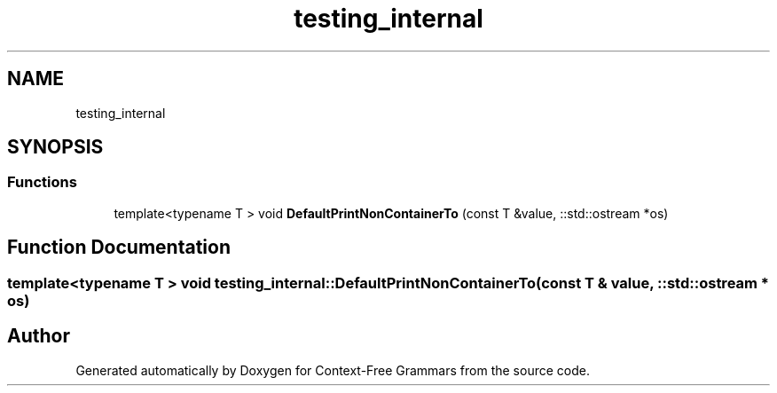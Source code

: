 .TH "testing_internal" 3 "Tue Jun 4 2019" "Context-Free Grammars" \" -*- nroff -*-
.ad l
.nh
.SH NAME
testing_internal
.SH SYNOPSIS
.br
.PP
.SS "Functions"

.in +1c
.ti -1c
.RI "template<typename T > void \fBDefaultPrintNonContainerTo\fP (const T &value, ::std::ostream *os)"
.br
.in -1c
.SH "Function Documentation"
.PP 
.SS "template<typename T > void testing_internal::DefaultPrintNonContainerTo (const T & value, ::std::ostream * os)"

.SH "Author"
.PP 
Generated automatically by Doxygen for Context-Free Grammars from the source code\&.
